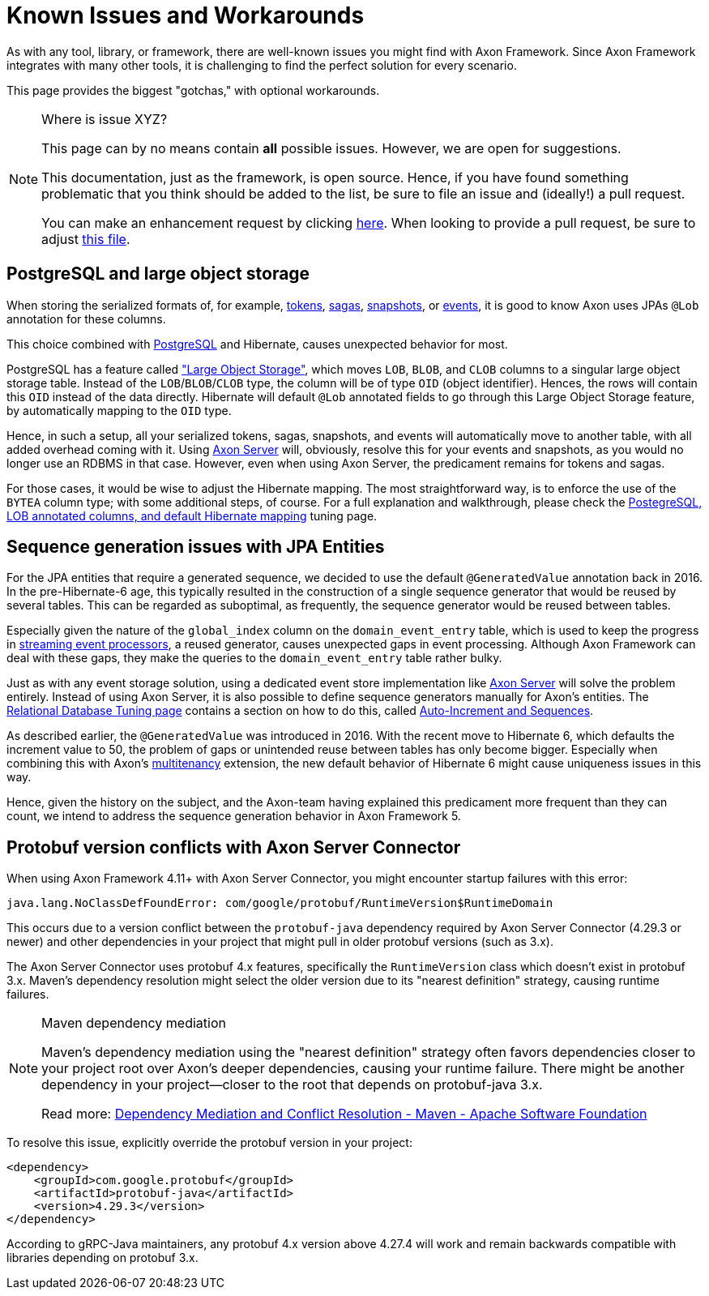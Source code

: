 = Known Issues and Workarounds
:navtitle: Known Issues and Workarounds

As with any tool, library, or framework, there are well-known issues you might find with Axon Framework.
Since Axon Framework integrates with many other tools, it is challenging to find the perfect solution for every scenario.

This page provides the biggest "gotchas," with optional workarounds.

[NOTE]
.Where is issue XYZ?
====
This page can by no means contain **all** possible issues.
However, we are open for suggestions.

This documentation, just as the framework, is open source.
Hence, if you have found something problematic that you think should be added to the list, be sure to file an issue and (ideally!) a pull request.

You can make an enhancement request by clicking link:https://github.com/AxonFramework/AxonFramework/issues/new?assignees=&labels=Type%3A+Enhancement&projects=&template=2_enhancement_request.md[here].
When looking to provide a pull request, be sure to adjust link:https://github.com/AxonFramework/AxonFramework/blob/master/docs/old-reference-guide/modules/ROOT/pages/serialization.adochttps://github.com/AxonFramework/AxonFramework/blob/master/docs/old-reference-guide/modules/ROOT/pages/known-issues-and-workarounds.adoc[this file].
====

== PostgreSQL and large object storage

When storing the serialized formats of, for example, xref:axon-framework-reference:events:event-processors/streaming.adoc#tracking-tokens[tokens], xref:axon-framework-reference:sagas:index.adoc[sagas], xref:axon-framework-reference:tuning:event-snapshots.adoc[snapshots], or xref:axon-framework-reference:events:infrastructure.adoc[events], it is good to know Axon uses JPAs `@Lob` annotation for these columns.

This choice combined with link:https://www.postgresql.org/[PostgreSQL] and Hibernate, causes unexpected behavior for most.

PostgreSQL has a feature called link:https://www.postgresql.org/docs/current/largeobjects.html["Large Object Storage"], which moves `LOB`, `BLOB`, and `CLOB` columns to a singular large object storage table.
Instead of the `LOB`/`BLOB`/`CLOB` type, the column will be of type `OID` (object identifier).
Hences, the rows will contain this `OID` instead of the data directly.
Hibernate will default `@Lob` annotated fields to go through this Large Object Storage feature, by automatically mapping to the `OID` type.

Hence, in such a setup, all your serialized tokens, sagas, snapshots, and events will automatically move to another table, with all added overhead coming with it.
Using xref:axon-server-reference::index.adoc[Axon Server] will, obviously, resolve this for your events and snapshots, as you would no longer use an RDBMS in that case.
However, even when using Axon Server, the predicament remains for tokens and sagas.

For those cases, it would be wise to adjust the Hibernate mapping.
The most straightforward way, is to enforce the use of the `BYTEA` column type; with some additional steps, of course.
For a full explanation and walkthrough, please check the xref:axon-framework-reference:tuning:rdbms-tuning.adoc#_postgresql_lob_annotated_columns_and_default_hibernate_mapping[PostegreSQL, LOB annotated columns, and default Hibernate mapping] tuning page.

== Sequence generation issues with JPA Entities

For the JPA entities that require a generated sequence, we decided to use the default `@GeneratedValue` annotation back in 2016.
In the pre-Hibernate-6 age, this typically resulted in the construction of a single sequence generator that would be reused by several tables.
This can be regarded as suboptimal, as frequently, the sequence generator would be reused between tables.

Especially given the nature of the `global_index` column on the `domain_event_entry` table, which is used to keep the progress in xref:axon-framework-reference:events:event-processors/streaming.adoc[streaming event processors], a reused generator, causes unexpected gaps in event processing.
Although Axon Framework can deal with these gaps, they make the queries to the `domain_event_entry` table rather bulky.

Just as with any event storage solution, using a dedicated event store implementation like xref:axon-server-reference::index.adoc[Axon Server] will solve the problem entirely.
Instead of using Axon Server, it is also possible to define sequence generators manually for Axon's entities.
The xref:axon-framework-reference:tuning:rdbms-tuning.adoc[Relational Database Tuning page] contains a section on how to do this, called xref:axon-framework-reference:tuning:rdbms-tuning.adoc#auto_increment_and_sequences[Auto-Increment and Sequences].

As described earlier, the `@GeneratedValue` was introduced in 2016.
With the recent move to Hibernate 6, which defaults the increment value to 50, the problem of gaps or unintended reuse between tables has only become bigger.
Especially when combining this with Axon's xref:multitenancy-extension-reference::index.adoc[multitenancy] extension, the new default behavior of Hibernate 6 might cause uniqueness issues in this way.

Hence, given the history on the subject, and the Axon-team having explained this predicament more frequent than they can count, we intend to address the sequence generation behavior in Axon Framework 5.

== Protobuf version conflicts with Axon Server Connector

When using Axon Framework 4.11+ with Axon Server Connector, you might encounter startup failures with this error:

```
java.lang.NoClassDefFoundError: com/google/protobuf/RuntimeVersion$RuntimeDomain
```

This occurs due to a version conflict between the `protobuf-java` dependency required by Axon Server Connector (4.29.3 or newer) and other dependencies in your project that might pull in older protobuf versions (such as 3.x).

The Axon Server Connector uses protobuf 4.x features, specifically the `RuntimeVersion` class which doesn't exist in protobuf 3.x. Maven's dependency resolution might select the older version due to its "nearest definition" strategy, causing runtime failures.

[NOTE]
.Maven dependency mediation
====
Maven's dependency mediation using the "nearest definition" strategy often favors dependencies closer to your project root over Axon's deeper dependencies, causing your runtime failure. There might be another dependency in your project—closer to the root that depends on protobuf-java 3.x.

Read more:
https://cwiki.apache.org/confluence/display/MAVENOLD/Dependency+Mediation+and+Conflict+Resolution[Dependency Mediation and Conflict Resolution - Maven - Apache Software Foundation]
====

To resolve this issue, explicitly override the protobuf version in your project:

[source,xml]
----
<dependency>
    <groupId>com.google.protobuf</groupId>
    <artifactId>protobuf-java</artifactId>
    <version>4.29.3</version>
</dependency>
----

According to gRPC-Java maintainers, any protobuf 4.x version above 4.27.4 will work and remain backwards compatible with libraries depending on protobuf 3.x.

